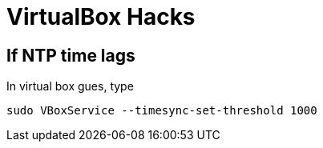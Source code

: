 VirtualBox Hacks
================

== If NTP time lags

In virtual box gues, type

----
sudo VBoxService --timesync-set-threshold 1000
----

